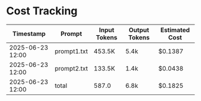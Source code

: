 * Cost Tracking
| Timestamp        | Prompt      | Input Tokens | Output Tokens | Estimated Cost |
|------------------+-------------+--------------+---------------+----------------|
| 2025-06-23 12:00 | prompt1.txt | 453.5K       | 5.4k          | $0.1387        |
| 2025-06-23 12:00 | prompt2.txt | 133.5K       | 1.4k          | $0.0438        |
| 2025-06-23 12:00 | total       | 587.0        | 6.8k          | $0.1825        |


